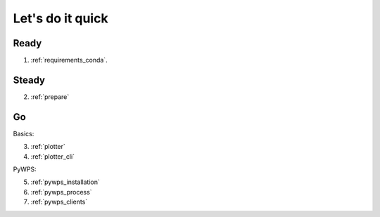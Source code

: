 .. _quick:

Let's do it quick
=================

Ready
---------

1. :ref:`requirements_conda`.

Steady
------

2. :ref:`prepare`

Go
--

Basics:

3. :ref:`plotter`
4. :ref:`plotter_cli`

PyWPS:

5. :ref:`pywps_installation`
6. :ref:`pywps_process`
7. :ref:`pywps_clients`
